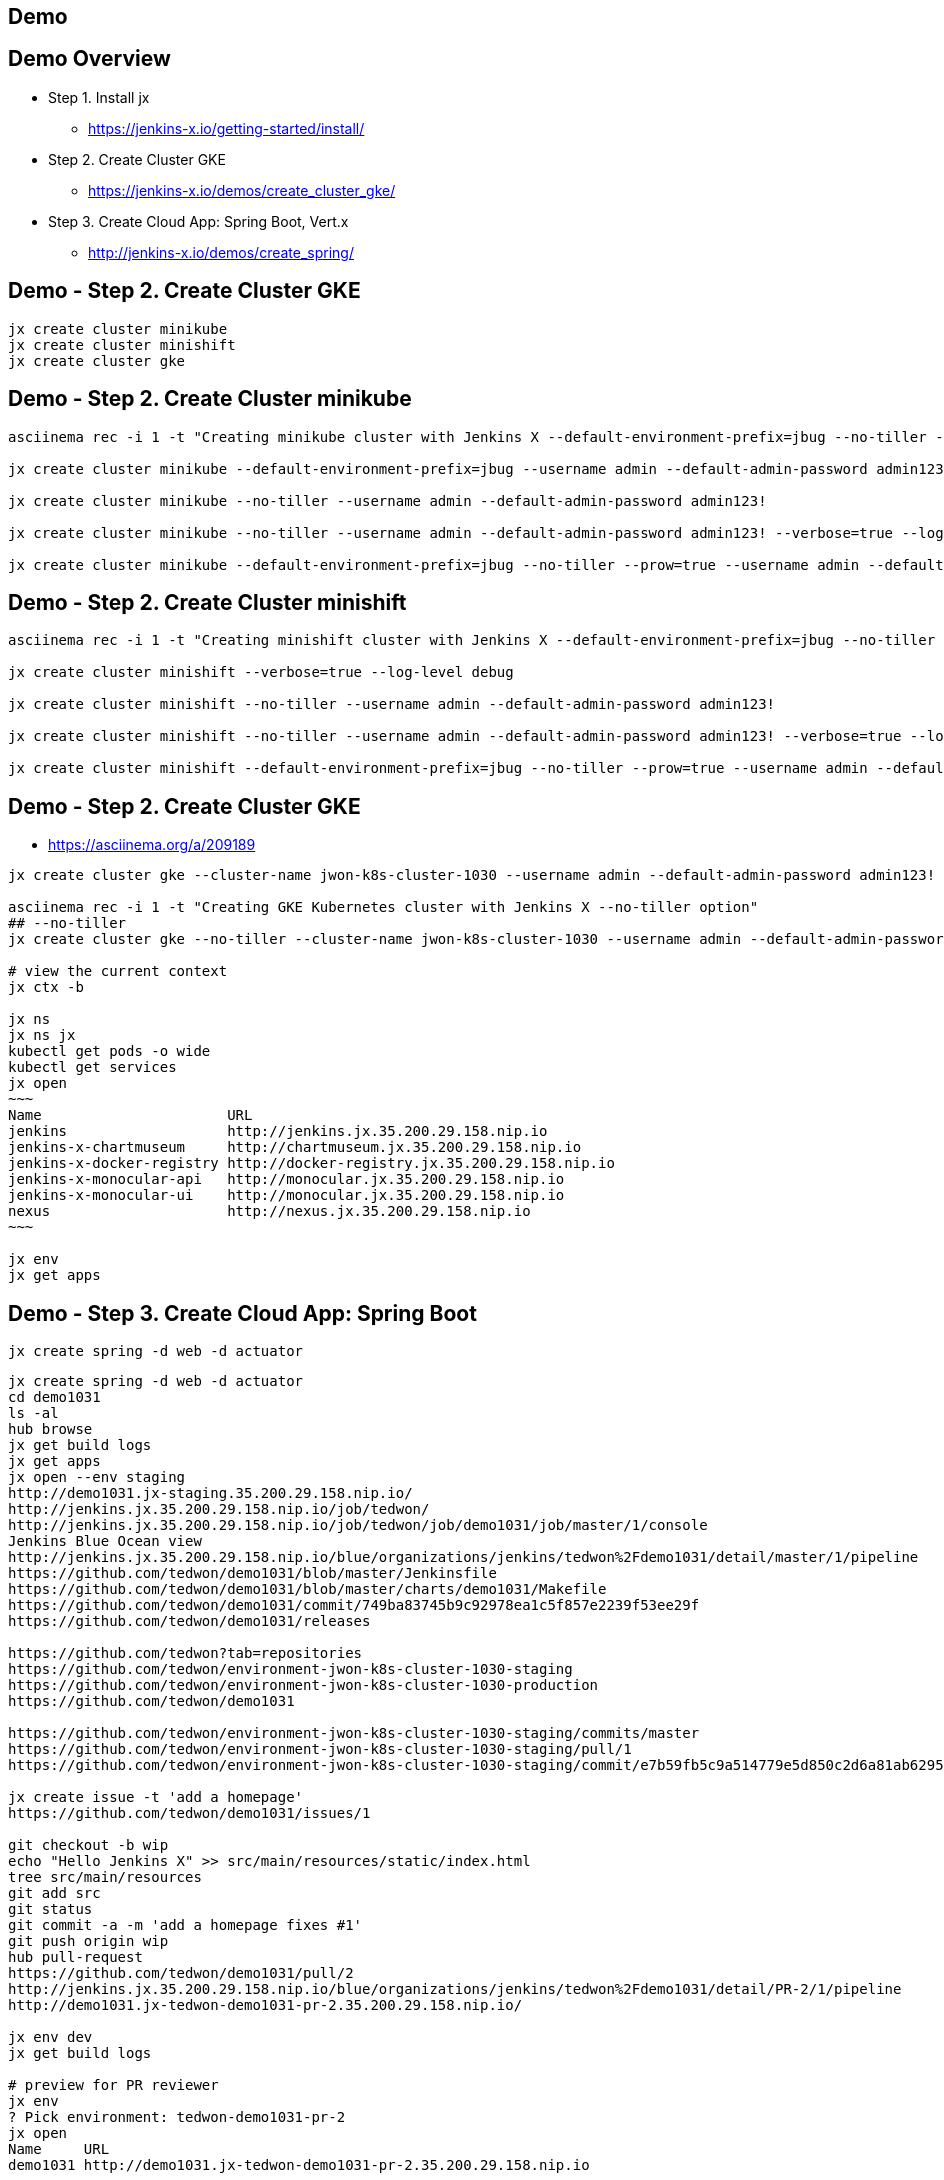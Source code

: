 == Demo

== Demo Overview

[%step]
* Step 1. Install jx
** https://jenkins-x.io/getting-started/install/ 
* Step 2. Create Cluster GKE
** https://jenkins-x.io/demos/create_cluster_gke/ 
* Step 3. Create Cloud App: Spring Boot, Vert.x
** http://jenkins-x.io/demos/create_spring/


== Demo - Step 2. Create Cluster GKE

----
jx create cluster minikube
jx create cluster minishift
jx create cluster gke
----

== Demo - Step 2. Create Cluster minikube

----
asciinema rec -i 1 -t "Creating minikube cluster with Jenkins X --default-environment-prefix=jbug --no-tiller --prow=true option"

jx create cluster minikube --default-environment-prefix=jbug --username admin --default-admin-password admin123! --verbose=true --log-level debug

jx create cluster minikube --no-tiller --username admin --default-admin-password admin123!

jx create cluster minikube --no-tiller --username admin --default-admin-password admin123! --verbose=true --log-level debug

jx create cluster minikube --default-environment-prefix=jbug --no-tiller --prow=true --username admin --default-admin-password admin123! --verbose=true --log-level debug
----

== Demo - Step 2. Create Cluster minishift

----
asciinema rec -i 1 -t "Creating minishift cluster with Jenkins X --default-environment-prefix=jbug --no-tiller --prow=true option"

jx create cluster minishift --verbose=true --log-level debug

jx create cluster minishift --no-tiller --username admin --default-admin-password admin123!

jx create cluster minishift --no-tiller --username admin --default-admin-password admin123! --verbose=true --log-level debug

jx create cluster minishift --default-environment-prefix=jbug --no-tiller --prow=true --username admin --default-admin-password admin123! --verbose=true --log-level debug
----

== Demo - Step 2. Create Cluster GKE

* https://asciinema.org/a/209189

[source,bash,options="nowrap"]
----
jx create cluster gke --cluster-name jwon-k8s-cluster-1030 --username admin --default-admin-password admin123! --verbose=true --log-level debug

asciinema rec -i 1 -t "Creating GKE Kubernetes cluster with Jenkins X --no-tiller option"
## --no-tiller 
jx create cluster gke --no-tiller --cluster-name jwon-k8s-cluster-1030 --username admin --default-admin-password admin123! --verbose=true --log-level debug

# view the current context
jx ctx -b

jx ns
jx ns jx
kubectl get pods -o wide
kubectl get services
jx open
~~~
Name                      URL
jenkins                   http://jenkins.jx.35.200.29.158.nip.io
jenkins-x-chartmuseum     http://chartmuseum.jx.35.200.29.158.nip.io
jenkins-x-docker-registry http://docker-registry.jx.35.200.29.158.nip.io
jenkins-x-monocular-api   http://monocular.jx.35.200.29.158.nip.io
jenkins-x-monocular-ui    http://monocular.jx.35.200.29.158.nip.io
nexus                     http://nexus.jx.35.200.29.158.nip.io
~~~

jx env
jx get apps
----

== Demo - Step 3. Create Cloud App: Spring Boot

----
jx create spring -d web -d actuator
----

[source,bash,options="nowrap"]
----
jx create spring -d web -d actuator
cd demo1031
ls -al
hub browse
jx get build logs
jx get apps
jx open --env staging
http://demo1031.jx-staging.35.200.29.158.nip.io/
http://jenkins.jx.35.200.29.158.nip.io/job/tedwon/
http://jenkins.jx.35.200.29.158.nip.io/job/tedwon/job/demo1031/job/master/1/console
Jenkins Blue Ocean view
http://jenkins.jx.35.200.29.158.nip.io/blue/organizations/jenkins/tedwon%2Fdemo1031/detail/master/1/pipeline
https://github.com/tedwon/demo1031/blob/master/Jenkinsfile
https://github.com/tedwon/demo1031/blob/master/charts/demo1031/Makefile
https://github.com/tedwon/demo1031/commit/749ba83745b9c92978ea1c5f857e2239f53ee29f
https://github.com/tedwon/demo1031/releases

https://github.com/tedwon?tab=repositories
https://github.com/tedwon/environment-jwon-k8s-cluster-1030-staging
https://github.com/tedwon/environment-jwon-k8s-cluster-1030-production
https://github.com/tedwon/demo1031

https://github.com/tedwon/environment-jwon-k8s-cluster-1030-staging/commits/master
https://github.com/tedwon/environment-jwon-k8s-cluster-1030-staging/pull/1
https://github.com/tedwon/environment-jwon-k8s-cluster-1030-staging/commit/e7b59fb5c9a514779e5d850c2d6a81ab6295e6b8

jx create issue -t 'add a homepage'
https://github.com/tedwon/demo1031/issues/1

git checkout -b wip
echo "Hello Jenkins X" >> src/main/resources/static/index.html
tree src/main/resources
git add src
git status
git commit -a -m 'add a homepage fixes #1'
git push origin wip
hub pull-request
https://github.com/tedwon/demo1031/pull/2
http://jenkins.jx.35.200.29.158.nip.io/blue/organizations/jenkins/tedwon%2Fdemo1031/detail/PR-2/1/pipeline
http://demo1031.jx-tedwon-demo1031-pr-2.35.200.29.158.nip.io/

jx env dev
jx get build logs

# preview for PR reviewer
jx env                                                                                                                                    tedwon@mymac
? Pick environment: tedwon-demo1031-pr-2
jx open                                                                                                                                   tedwon@mymac
Name     URL
demo1031 http://demo1031.jx-tedwon-demo1031-pr-2.35.200.29.158.nip.io

jx get apps

https://github.com/tedwon/demo1031/pull/2
LGTM :+1
merge!

jx get build logs
> tedwon/demo1031/master

jx get apps
APPLICATION STAGING PODS URL                                             PRODUCTION PODS URL
demo1031    0.0.2        http://demo1031.jx-staging.35.200.29.158.nip.io

https://github.com/tedwon/demo1031/releases
https://github.com/tedwon/demo1031/releases/tag/v0.0.2
https://github.com/tedwon/demo1031/issues/1
https://github.com/tedwon/demo1031/pull/2

git checkout master
git pull

jx env
> production
jx open
jx get apps

jx promote --version 0.0.2 --env production --timeout 1h
jx get build logs
jx get apps
APPLICATION STAGING PODS URL                                             PRODUCTION PODS URL
demo1031    0.0.2   1/1  http://demo1031.jx-staging.35.200.29.158.nip.io 0.0.2      1/1  http://demo1031.jx-production.35.200.29.158.nip.io

jx env
jx open
> production
Name     URL
demo1031 http://demo1031.jx-production.35.200.29.158.nip.io
----


== Demo - Step 3. Create Cloud App: Vert.x

----
jx import
----

* http://start.vertx.io/

----
unzip starter.zip && mv starter starter1031
cd starter1031
mvn -DskipTests clean package exec:java
mvn clean
jx import
jx console
http://jenkins.jx.35.200.29.158.nip.io/blue
http://jenkins.jx.35.200.29.158.nip.io/blue/organizations/jenkins/tedwon%2Fstarter1031/detail/master/1/pipeline
Abort
mvn -DskipTests clean package
ls -al target
code Dockerfile
git commit -a -m "update Dockerfile"
git push
jx get build logs
> tedwon/starter1031/master
jx open --env staging
jx get apps
jx promote --version 1.0.1 --env production --timeout 1h
https://github.com/tedwon/environment-jwon-k8s-cluster-1030-production/pull/3
http://jenkins.jx.35.200.29.158.nip.io/blue/organizations/jenkins/tedwon%2Fenvironment-jwon-k8s-cluster-1030-production/detail/PR-3/1/pipeline
jx get build logs
jx get apps
----

